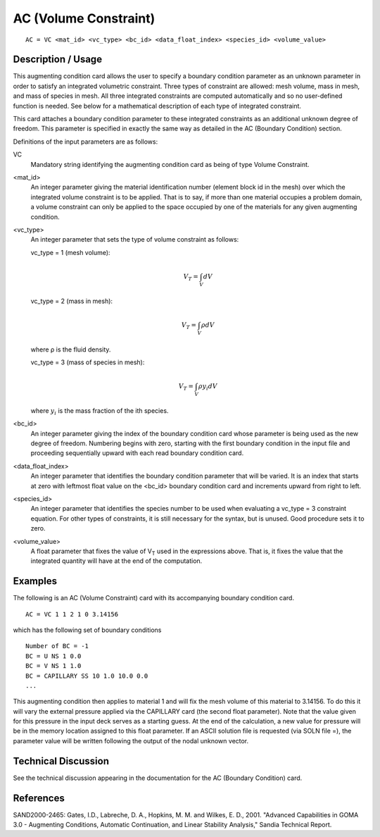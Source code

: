 **********************
AC (Volume Constraint)
**********************

::

    AC = VC <mat_id> <vc_type> <bc_id> <data_float_index> <species_id> <volume_value>

-----------------------
Description / Usage
-----------------------

This augmenting condition card allows the user to specify a boundary condition 
parameter as an unknown parameter in order to satisfy an integrated volumetric 
constraint. Three types of constraint are allowed: mesh volume, mass in mesh, and 
mass of species in mesh. All three integrated constraints are computed automatically 
and so no user-defined function is needed. See below for a mathematical description of 
each type of integrated constraint.

This card attaches a boundary condition parameter to these integrated constraints as an 
additional unknown degree of freedom. This parameter is specified in exactly the same 
way as detailed in the AC (Boundary Condition) section.

Definitions of the input parameters are as follows:

VC
    Mandatory string identifying the augmenting condition 
    card as being of type Volume Constraint.

<mat_id>
    An integer parameter giving the material identification
    number (element block id in the mesh) over which the 
    integrated volume constraint is to be applied. That is to 
    say, if more than one material occupies a problem 
    domain, a volume constraint can only be applied to the 
    space occupied by one of the materials for any given 
    augmenting condition.

<vc_type>
    An integer parameter that sets the type of volume 
    constraint as follows:

    vc_type = 1 (mesh volume):

    .. math::

        V_T = \int_V dV

    vc_type = 2 (mass in mesh):

    .. math::

        V_T = \int_V \rho dV

    where ρ is the fluid density.

    vc_type = 3 (mass of species in mesh):

    .. math::

        V_T = \int_V \rho y_i dV

    where :math:`y_i` is the mass fraction of the ith species.

<bc_id>
    An integer parameter giving the index of the boundary 
    condition card whose parameter is being used as the 
    new degree of freedom. Numbering begins with zero, 
    starting with the first boundary condition in the input 
    file and proceeding sequentially upward with each read 
    boundary condition card.

<data_float_index>
    An integer parameter that identifies the boundary 
    condition parameter that will be varied. It is an index 
    that starts at zero with leftmost float value on the 
    <bc_id> boundary condition card and increments 
    upward from right to left.

<species_id>
    An integer parameter that identifies the species number 
    to be used when evaluating a vc_type = 3 constraint 
    equation. For other types of constraints, it is still 
    necessary for the syntax, but is unused. Good procedure 
    sets it to zero.

<volume_value>
    A float parameter that fixes the value of V\ :sub:`T` used in the 
    expressions above. That is, it fixes the value that the 
    integrated quantity will have at the end of the 
    computation.

------------
Examples
------------

The following is an AC (Volume Constraint) card with its accompanying boundary 
condition card.

::

    AC = VC 1 1 2 1 0 3.14156

which has the following set of boundary conditions

::

    Number of BC = -1
    BC = U NS 1 0.0
    BC = V NS 1 1.0
    BC = CAPILLARY SS 10 1.0 10.0 0.0
    ...

This augmenting condition then applies to material 1 and will fix the mesh volume of 
this material to 3.14156. To do this it will vary the external pressure applied via the 
CAPILLARY card (the second float parameter). Note that the value given for this 
pressure in the input deck serves as a starting guess. At the end of the calculation, a new 
value for pressure will be in the memory location assigned to this float parameter. If an 
ASCII solution file is requested (via SOLN file =), the parameter value will be written 
following the output of the nodal unknown vector.

-------------------------
Technical Discussion
-------------------------

See the technical discussion appearing in the documentation for the AC (Boundary 
Condition) card.

--------------
References
--------------

SAND2000-2465: Gates, I.D., Labreche, D. A., Hopkins, M. M. and Wilkes, E. D., 
2001. "Advanced Capabilities in GOMA 3.0 - Augmenting Conditions, Automatic 
Continuation, and Linear Stability Analysis," Sandia Technical Report.